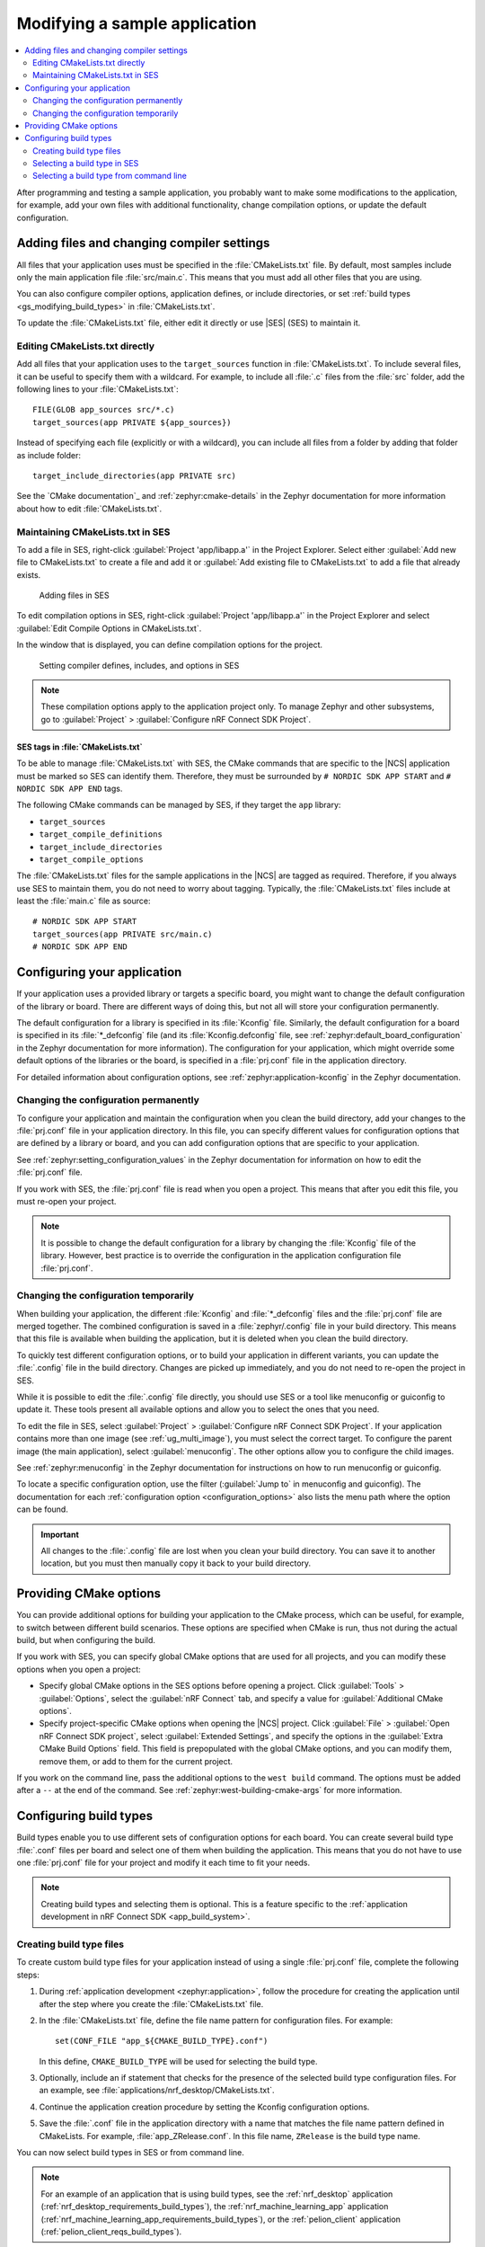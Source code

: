 .. _gs_modifying:

Modifying a sample application
##############################

.. contents::
   :local:
   :depth: 2

After programming and testing a sample application, you probably want to make some modifications to the application, for example, add your own files with additional functionality, change compilation options, or update the default configuration.


Adding files and changing compiler settings
*******************************************

All files that your application uses must be specified in the :file:`CMakeLists.txt` file.
By default, most samples include only the main application file :file:`src/main.c`.
This means that you must add all other files that you are using.

You can also configure compiler options, application defines, or include directories, or set :ref:`build types <gs_modifying_build_types>` in :file:`CMakeLists.txt`.

To update the :file:`CMakeLists.txt` file, either edit it directly or use |SES| (SES) to maintain it.

Editing CMakeLists.txt directly
===============================

Add all files that your application uses to the ``target_sources`` function in :file:`CMakeLists.txt`.
To include several files, it can be useful to specify them with a wildcard.
For example, to include all :file:`.c` files from the :file:`src` folder, add the following lines to your :file:`CMakeLists.txt`::

   FILE(GLOB app_sources src/*.c)
   target_sources(app PRIVATE ${app_sources})

Instead of specifying each file (explicitly or with a wildcard), you can include all files from a folder by adding that folder as include folder::

   target_include_directories(app PRIVATE src)

See the `CMake documentation`_ and :ref:`zephyr:cmake-details` in the Zephyr documentation for more information about how to edit :file:`CMakeLists.txt`.

Maintaining CMakeLists.txt in SES
=================================

To add a file in SES, right-click :guilabel:`Project 'app/libapp.a'` in the Project Explorer.
Select either :guilabel:`Add new file to CMakeLists.txt` to create a file and add it or :guilabel:`Add existing file to CMakeLists.txt` to add a file that already exists.

.. figure:: images/ses_add_files.png
   :alt: Adding files in SES

   Adding files in SES


To edit compilation options in SES, right-click :guilabel:`Project 'app/libapp.a'` in the Project Explorer and select :guilabel:`Edit Compile Options in CMakeLists.txt`.

In the window that is displayed, you can define compilation options for the project.

.. figure:: images/ses_compile_options.png
   :alt:

   Setting compiler defines, includes, and options in SES

.. note::
   These compilation options apply to the application project only.
   To manage Zephyr and other subsystems, go to :guilabel:`Project` > :guilabel:`Configure nRF Connect SDK Project`.

SES tags in :file:`CMakeLists.txt`
----------------------------------

To be able to manage :file:`CMakeLists.txt` with SES, the CMake commands that are specific to the |NCS| application must be marked so SES can identify them.
Therefore, they must be surrounded by ``# NORDIC SDK APP START`` and ``# NORDIC SDK APP END`` tags.

The following CMake commands can be managed by SES, if they target the ``app`` library:

* ``target_sources``
* ``target_compile_definitions``
* ``target_include_directories``
* ``target_compile_options``

The :file:`CMakeLists.txt` files for the sample applications in the |NCS| are tagged as required.
Therefore, if you always use SES to maintain them, you do not need to worry about tagging.
Typically, the :file:`CMakeLists.txt` files include at least the :file:`main.c` file as source::

   # NORDIC SDK APP START
   target_sources(app PRIVATE src/main.c)
   # NORDIC SDK APP END

.. _configure_application:

Configuring your application
****************************

If your application uses a provided library or targets a specific board, you might want to change the default configuration of the library or board.
There are different ways of doing this, but not all will store your configuration permanently.

The default configuration for a library is specified in its :file:`Kconfig` file.
Similarly, the default configuration for a board is specified in its :file:`*_defconfig` file (and its :file:`Kconfig.defconfig` file, see :ref:`zephyr:default_board_configuration` in the Zephyr documentation for more information).
The configuration for your application, which might override some default options of the libraries or the board, is specified in a :file:`prj.conf` file in the application directory.

For detailed information about configuration options, see :ref:`zephyr:application-kconfig` in the Zephyr documentation.

Changing the configuration permanently
======================================

To configure your application and maintain the configuration when you clean the build directory, add your changes to the :file:`prj.conf` file in your application directory.
In this file, you can specify different values for configuration options that are defined by a library or board, and you can add configuration options that are specific to your application.

See :ref:`zephyr:setting_configuration_values` in the Zephyr documentation for information on how to edit the :file:`prj.conf` file.

If you work with SES, the :file:`prj.conf` file is read when you open a project.
This means that after you edit this file, you must re-open your project.

.. note::
   It is possible to change the default configuration for a library by changing the :file:`Kconfig` file of the library.
   However, best practice is to override the configuration in the application configuration file :file:`prj.conf`.

Changing the configuration temporarily
======================================

When building your application, the different :file:`Kconfig` and :file:`*_defconfig` files and the :file:`prj.conf` file are merged together.
The combined configuration is saved in a :file:`zephyr/.config` file in your build directory.
This means that this file is available when building the application, but it is deleted when you clean the build directory.

To quickly test different configuration options, or to build your application in different variants, you can update the :file:`.config` file in the build directory.
Changes are picked up immediately, and you do not need to re-open the project in SES.

While it is possible to edit the :file:`.config` file directly, you should use SES or a tool like menuconfig or guiconfig to update it.
These tools present all available options and allow you to select the ones that you need.

To edit the file in SES, select :guilabel:`Project` > :guilabel:`Configure nRF Connect SDK Project`.
If your application contains more than one image (see :ref:`ug_multi_image`), you must select the correct target.
To configure the parent image (the main application), select :guilabel:`menuconfig`.
The other options allow you to configure the child images.

See :ref:`zephyr:menuconfig` in the Zephyr documentation for instructions on how to run menuconfig or guiconfig.

To locate a specific configuration option, use the filter (:guilabel:`Jump to` in menuconfig and guiconfig).
The documentation for each :ref:`configuration option <configuration_options>` also lists the menu path where the option can be found.

.. important::
   All changes to the :file:`.config` file are lost when you clean your build directory.
   You can save it to another location, but you must then manually copy it back to your build directory.

.. _cmake_options:

Providing CMake options
***********************

You can provide additional options for building your application to the CMake process, which can be useful, for example, to switch between different build scenarios.
These options are specified when CMake is run, thus not during the actual build, but when configuring the build.

If you work with SES, you can specify global CMake options that are used for all projects, and you can modify these options when you open a project:

* Specify global CMake options in the SES options before opening a project.
  Click :guilabel:`Tools` > :guilabel:`Options`, select the :guilabel:`nRF Connect` tab, and specify a value for :guilabel:`Additional CMake options`.
* Specify project-specific CMake options when opening the |NCS| project.
  Click :guilabel:`File` > :guilabel:`Open nRF Connect SDK project`, select :guilabel:`Extended Settings`, and specify the options in the :guilabel:`Extra CMake Build Options` field.
  This field is prepopulated with the global CMake options, and you can modify them, remove them, or add to them for the current project.

If you work on the command line, pass the additional options to the ``west build`` command.
The options must be added after a ``--`` at the end of the command.
See :ref:`zephyr:west-building-cmake-args` for more information.

.. _gs_modifying_build_types:

Configuring build types
***********************

.. build_types_overview_start

Build types enable you to use different sets of configuration options for each board.
You can create several build type :file:`.conf` files per board and select one of them when building the application.
This means that you do not have to use one :file:`prj.conf` file for your project and modify it each time to fit your needs.

.. build_types_overview_end

.. note::
    Creating build types and selecting them is optional.
    This is a feature specific to the :ref:`application development in nRF Connect SDK <app_build_system>`.

.. _gs_modifying_build_types_creating:

Creating build type files
=========================

To create custom build type files for your application instead of using a single :file:`prj.conf` file, complete the following steps:

1. During :ref:`application development <zephyr:application>`, follow the procedure for creating the application until after the step where you create the :file:`CMakeLists.txt` file.
#. In the :file:`CMakeLists.txt` file, define the file name pattern for configuration files.
   For example::

    set(CONF_FILE "app_${CMAKE_BUILD_TYPE}.conf")

   In this define, ``CMAKE_BUILD_TYPE`` will be used for selecting the build type.
#. Optionally, include an if statement that checks for the presence of the selected build type configuration files.
   For an example, see :file:`applications/nrf_desktop/CMakeLists.txt`.
#. Continue the application creation procedure by setting the Kconfig configuration options.
#. Save the :file:`.conf` file in the application directory with a name that matches the file name pattern defined in CMakeLists.
   For example, :file:`app_ZRelease.conf`.
   In this file name, ``ZRelease`` is the build type name.

You can now select build types in SES or from command line.

.. note::
    For an example of an application that is using build types, see the :ref:`nrf_desktop` application (:ref:`nrf_desktop_requirements_build_types`), the :ref:`nrf_machine_learning_app` application (:ref:`nrf_machine_learning_app_requirements_build_types`), or the :ref:`pelion_client` application (:ref:`pelion_client_reqs_build_types`).

Selecting a build type in SES
=============================

.. build_types_selection_ses_start

To select the build type in SEGGER Embedded Studio:

1. Go to :guilabel:`File` > :guilabel:`Open nRF Connect SDK project`, select the current project, and specify the board name and build directory.
#. Select :guilabel:`Extended Settings`.
#. In the :guilabel:`Extra CMake Build Options` field, specify ``-DCMAKE_BUILD_TYPE=selected_build_type``.
   For example, for ``ZRelease`` set the following value: ``-DCMAKE_BUILD_TYPE=ZRelease``.
#. Do not select :guilabel:`Clean Build Directory`.
#. Click :guilabel:`OK` to re-open the project.


.. note::
   You can also specify the build type in the :guilabel:`Additional CMake Options` field in :guilabel:`Tools` > :guilabel:`Options` > :guilabel:`nRF Connect`.
   However, the changes will only be applied after re-opening the project.
   Reloading the project is not sufficient.

.. build_types_selection_ses_end

Selecting a build type from command line
========================================

.. build_types_selection_cmd_start

To select the build type when building the application from command line, specify the build type by adding the following parameter to the ``west build`` command:

.. parsed-literal::
   :class: highlight

   -- -DCMAKE_BUILD_TYPE=\ *selected_build_type*\

For example, you can replace the *selected_build_type* variable to build the ``ZRelease`` firmware for PCA20041 by running the following command in the project directory:

.. parsed-literal::
   :class: highlight

   west build -b nrf52840_pca20041 -d build_pca20041 -- -DCMAKE_BUILD_TYPE=ZRelease

The ``build_pca20041`` parameter specifies the output directory for the build files.

.. build_types_selection_cmd_end
